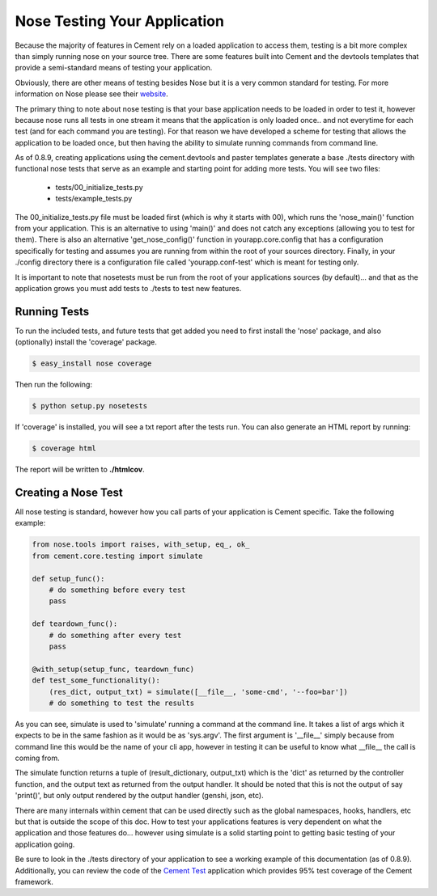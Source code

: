 Nose Testing Your Application
=============================

Because the majority of features in Cement rely on a loaded application to 
access them, testing is a bit more complex than simply running nose on your
source tree.  There are some features built into Cement and the devtools
templates that provide a semi-standard means of testing your application.

Obviously, there are other means of testing besides Nose but it is a very
common standard for testing.  For more information on Nose please see their
`website <http://somethingaboutorange.com/mrl/projects/nose/0.11.2/>`_.

The primary thing to note about nose testing is that your base application 
needs to be loaded in order to test it, however because nose runs all tests
in one stream it means that the application is only loaded once.. and not 
everytime for each test (and for each command you are testing).  For that
reason we have developed a scheme for testing that allows the application
to be loaded once, but then having the ability to simulate running commands
from command line.

As of 0.8.9, creating applications using the cement.devtools and paster 
templates generate a base ./tests directory with functional nose tests
that serve as an example and starting point for adding more tests.  You will
see two files:

 * tests/00_initialize_tests.py
 * tests/example_tests.py
 
 
The 00_initialize_tests.py file must be loaded first (which is why it starts
with 00), which runs the 'nose_main()' function from your application.  This
is an alternative to using 'main()' and does not catch any exceptions 
(allowing you to test for them).  There is also an alternative 
'get_nose_config()' function in yourapp.core.config that has a configuration
specifically for testing and assumes you are running from within the root
of your sources directory.  Finally, in your ./config directory there is a
configuration file called 'yourapp.conf-test' which is meant for testing
only.  

It is important to note that nosetests must be run from the root of your
applications sources (by default)... and that as the application grows you 
must add tests to ./tests to test new features.


Running Tests
-------------

To run the included tests, and future tests that get added you need to first
install the 'nose' package, and also (optionally) install the 'coverage'
package.

.. code-block:: text

    $ easy_install nose coverage
    

Then run the following:

.. code-block:: text

    $ python setup.py nosetests    


If 'coverage' is installed, you will see a txt report after the tests run.
You can also generate an HTML report by running:

.. code-block:: text

    $ coverage html
    

The report will be written to **./htmlcov**.


Creating a Nose Test
--------------------

All nose testing is standard, however how you call parts of your application
is Cement specific.  Take the following example:

.. code-block:: python

    from nose.tools import raises, with_setup, eq_, ok_
    from cement.core.testing import simulate
    
    def setup_func():
        # do something before every test
        pass
    
    def teardown_func():
        # do something after every test
        pass
    
    @with_setup(setup_func, teardown_func)
    def test_some_functionality():
        (res_dict, output_txt) = simulate([__file__, 'some-cmd', '--foo=bar'])
        # do something to test the results
        
As you can see, simulate is used to 'simulate' running a command at the 
command line.  It takes a list of args which it expects to be in the same
fashion as it would be as 'sys.argv'.  The first argument is '__file__' 
simply because from command line this would be the name of your cli app, 
however in testing it can be useful to know what __file__ the call is coming
from.  

The simulate function returns a tuple of (result_dictionary, output_txt) which
is the 'dict' as returned by the controller function, and the output text as
returned from the output handler.  It should be noted that this is not the 
output of say 'print()', but only output rendered by the output handler 
(genshi, json, etc).

There are many internals within cement that can be used directly such as the
global namespaces, hooks, handlers, etc but that is outside the scope of this
doc.  How to test your applications features is very dependent on what the
application and those features do... however using simulate is a solid 
starting point to getting basic testing of your application going.

Be sure to look in the ./tests directory of your application to see a working
example of this documentation (as of 0.8.9).  Additionally, you can review the
code of the `Cement Test <https://github.com/derks/cement/tree/master/src/cement.test>`_ 
application which provides 95% test coverage of the Cement framework.


